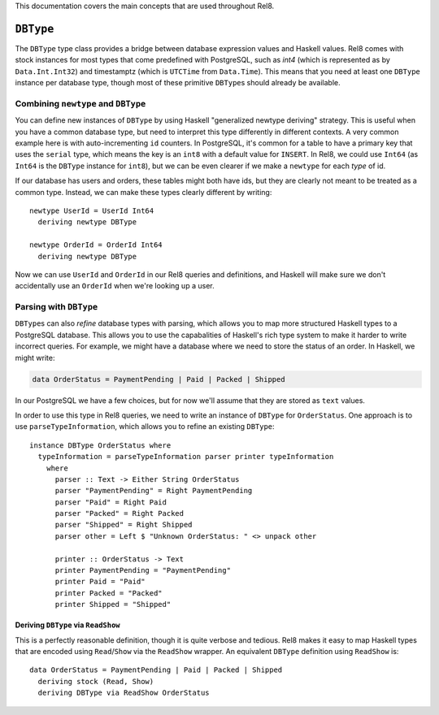 This documentation covers the main concepts that are used throughout Rel8.

``DBType``
==========

The ``DBType`` type class provides a bridge between database expression values
and Haskell values. Rel8 comes with stock instances for most types that come
predefined with PostgreSQL, such as `int4` (which is represented as by
``Data.Int.Int32``) and timestamptz (which is ``UTCTime`` from ``Data.Time``).
This means that you need at least one ``DBType`` instance per database type,
though most of these primitive ``DBType``\s should already be available.

Combining ``newtype`` and ``DBType``
------------------------------------

You can define new instances of ``DBType`` by using Haskell "generalized newtype
deriving" strategy. This is useful when you have a common database type, but
need to interpret this type differently in different contexts. A very common
example here is with auto-incrementing ``id`` counters. In PostgreSQL, it's
common for a table to have a primary key that uses the ``serial`` type, which
means the key is an ``int8`` with a default value for ``INSERT``. In Rel8, we
could use ``Int64`` (as ``Int64`` is the ``DBType`` instance for ``int8``), but
we can be even clearer if we make a ``newtype`` for each *type* of id.

If our database has users and orders, these tables might both have ids, but they
are clearly not meant to be treated as a common type. Instead, we can make these
types clearly different by writing::

  newtype UserId = UserId Int64
    deriving newtype DBType

  newtype OrderId = OrderId Int64
    deriving newtype DBType

Now we can use ``UserId`` and ``OrderId`` in our Rel8 queries and definitions,
and Haskell will make sure we don't accidentally use an ``OrderId`` when we're
looking up a user.

Parsing with ``DBType``
-----------------------

``DBType``\s can also *refine* database types with parsing, which allows you to
map more structured Haskell types to a PostgreSQL database. This allows you to
use the capabalities of Haskell's rich type system to make it harder to write
incorrect queries. For example, we might have a database where we need to store
the status of an order. In Haskell, we might write:

.. code-block:: haskell

  data OrderStatus = PaymentPending | Paid | Packed | Shipped

In our PostgreSQL we have a few choices, but for now we'll assume that they are
stored as ``text`` values.

In order to use this type in Rel8 queries, we need to write an instance of
``DBType`` for ``OrderStatus``. One approach is to use ``parseTypeInformation``,
which allows you to refine an existing ``DBType``::

  instance DBType OrderStatus where
    typeInformation = parseTypeInformation parser printer typeInformation
      where
        parser :: Text -> Either String OrderStatus
        parser "PaymentPending" = Right PaymentPending
        parser "Paid" = Right Paid
        parser "Packed" = Right Packed
        parser "Shipped" = Right Shipped
        parser other = Left $ "Unknown OrderStatus: " <> unpack other

        printer :: OrderStatus -> Text
        printer PaymentPending = "PaymentPending"
        printer Paid = "Paid"
        printer Packed = "Packed"
        printer Shipped = "Shipped"

Deriving ``DBType`` via ``ReadShow``
^^^^^^^^^^^^^^^^^^^^^^^^^^^^^^^^^^^^

This is a perfectly reasonable definition, though it is quite verbose and
tedious. Rel8 makes it easy to map Haskell types that are encoded using
``Read``/``Show`` via the ``ReadShow`` wrapper. An equivalent ``DBType``
definition using ``ReadShow`` is::

  data OrderStatus = PaymentPending | Paid | Packed | Shipped
    deriving stock (Read, Show)
    deriving DBType via ReadShow OrderStatus
